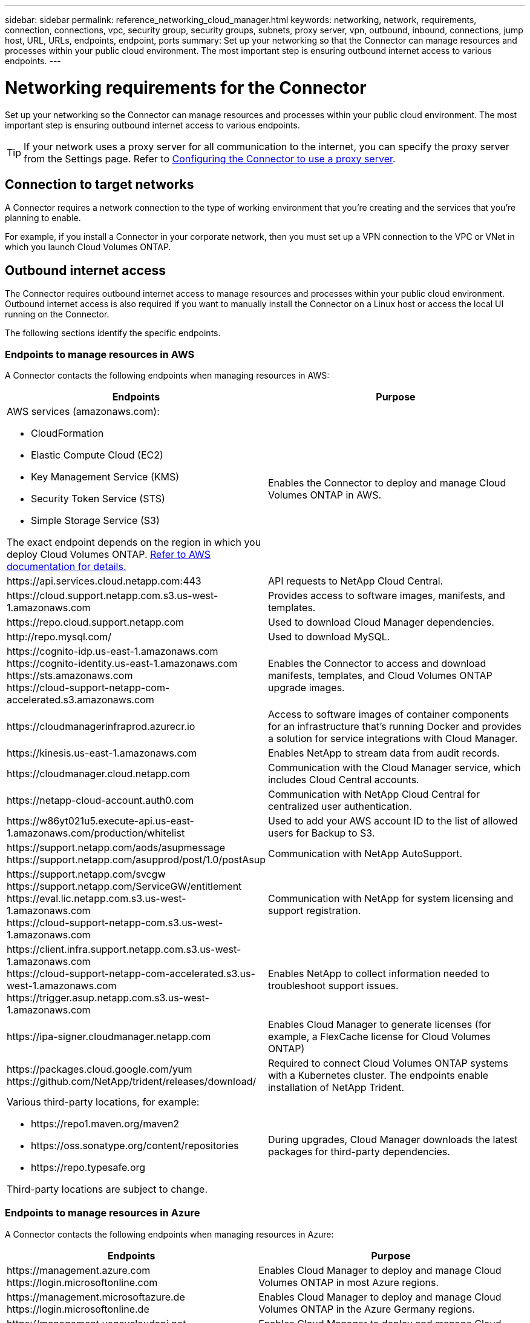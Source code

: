 ---
sidebar: sidebar
permalink: reference_networking_cloud_manager.html
keywords: networking, network, requirements, connection, connections, vpc, security group, security groups, subnets, proxy server, vpn, outbound, inbound, connections, jump host, URL, URLs, endpoints, endpoint, ports
summary: Set up your networking so that the Connector can manage resources and processes within your public cloud environment. The most important step is ensuring outbound internet access to various endpoints.
---

= Networking requirements for the Connector
:hardbreaks:
:nofooter:
:icons: font
:linkattrs:
:imagesdir: ./media/

[.lead]
Set up your networking so the Connector can manage resources and processes within your public cloud environment. The most important step is ensuring outbound internet access to various endpoints.

TIP: If your network uses a proxy server for all communication to the internet, you can specify the proxy server from the Settings page. Refer to link:task_configuring_proxy.html[Configuring the Connector to use a proxy server].

== Connection to target networks

A Connector requires a network connection to the type of working environment that you’re creating and the services that you’re planning to enable.

For example, if you install a Connector in your corporate network, then you must set up a VPN connection to the VPC or VNet in which you launch Cloud Volumes ONTAP.

== Outbound internet access

The Connector requires outbound internet access to manage resources and processes within your public cloud environment. Outbound internet access is also required if you want to manually install the Connector on a Linux host or access the local UI running on the Connector.

The following sections identify the specific endpoints.

=== Endpoints to manage resources in AWS

A Connector contacts the following endpoints when managing resources in AWS:

[cols="43,57",options="header"]
|===
| Endpoints
| Purpose
a|
AWS services (amazonaws.com):

*	CloudFormation
*	Elastic Compute Cloud (EC2)
*	Key Management Service (KMS)
*	Security Token Service (STS)
*	Simple Storage Service (S3)

The exact endpoint depends on the region in which you deploy Cloud Volumes ONTAP. https://docs.aws.amazon.com/general/latest/gr/rande.html[Refer to AWS documentation for details.^]
| Enables the Connector to deploy and manage Cloud Volumes ONTAP in AWS.

| \https://api.services.cloud.netapp.com:443 | API requests to NetApp Cloud Central.

| \https://cloud.support.netapp.com.s3.us-west-1.amazonaws.com	| Provides access to software images, manifests, and templates.

| \https://repo.cloud.support.netapp.com | Used to download Cloud Manager dependencies.

| \http://repo.mysql.com/ | Used to download MySQL.

|
\https://cognito-idp.us-east-1.amazonaws.com
\https://cognito-identity.us-east-1.amazonaws.com
\https://sts.amazonaws.com
\https://cloud-support-netapp-com-accelerated.s3.amazonaws.com
| Enables the Connector to access and download manifests, templates, and Cloud Volumes ONTAP upgrade images.

| \https://cloudmanagerinfraprod.azurecr.io | Access to software images of container components for an infrastructure that's running Docker and provides a solution for service integrations with Cloud Manager.

| \https://kinesis.us-east-1.amazonaws.com	| Enables NetApp to stream data from audit records.

| \https://cloudmanager.cloud.netapp.com | Communication with the Cloud Manager service, which includes Cloud Central accounts.

| \https://netapp-cloud-account.auth0.com | Communication with NetApp Cloud Central for centralized user authentication.

| \https://w86yt021u5.execute-api.us-east-1.amazonaws.com/production/whitelist | Used to add your AWS account ID to the list of allowed users for Backup to S3.

|
\https://support.netapp.com/aods/asupmessage
\https://support.netapp.com/asupprod/post/1.0/postAsup
| Communication with NetApp AutoSupport.
|
\https://support.netapp.com/svcgw
\https://support.netapp.com/ServiceGW/entitlement
\https://eval.lic.netapp.com.s3.us-west-1.amazonaws.com
\https://cloud-support-netapp-com.s3.us-west-1.amazonaws.com

| Communication with NetApp for system licensing and support registration.

|
\https://client.infra.support.netapp.com.s3.us-west-1.amazonaws.com
\https://cloud-support-netapp-com-accelerated.s3.us-west-1.amazonaws.com
\https://trigger.asup.netapp.com.s3.us-west-1.amazonaws.com

| Enables NetApp to collect information needed to troubleshoot support issues.

| \https://ipa-signer.cloudmanager.netapp.com | Enables Cloud Manager to generate licenses (for example, a FlexCache license for Cloud Volumes ONTAP)

|
\https://packages.cloud.google.com/yum
\https://github.com/NetApp/trident/releases/download/
| Required to connect Cloud Volumes ONTAP systems with a Kubernetes cluster. The endpoints enable installation of NetApp Trident.

a| Various third-party locations, for example:

* \https://repo1.maven.org/maven2
* \https://oss.sonatype.org/content/repositories
* \https://repo.typesafe.org

Third-party locations are subject to change.

| During upgrades, Cloud Manager downloads the latest packages for third-party dependencies.
|===

=== Endpoints to manage resources in Azure

A Connector contacts the following endpoints when managing resources in Azure:

[cols="43,57",options="header"]
|===
| Endpoints
| Purpose
|

\https://management.azure.com
\https://login.microsoftonline.com

| Enables Cloud Manager to deploy and manage Cloud Volumes ONTAP in most Azure regions.

|
\https://management.microsoftazure.de
\https://login.microsoftonline.de
| Enables Cloud Manager to deploy and manage Cloud Volumes ONTAP in the Azure Germany regions.

|
\https://management.usgovcloudapi.net
\https://login.microsoftonline.com
| Enables Cloud Manager to deploy and manage Cloud Volumes ONTAP in the Azure US Gov regions.

| \https://api.services.cloud.netapp.com:443 | API requests to NetApp Cloud Central.

| \https://cloud.support.netapp.com.s3.us-west-1.amazonaws.com	| Provides access to software images, manifests, and templates.

| \https://repo.cloud.support.netapp.com | Used to download Cloud Manager dependencies.

| \http://repo.mysql.com/ | Used to download MySQL.

|
\https://cognito-idp.us-east-1.amazonaws.com
\https://cognito-identity.us-east-1.amazonaws.com
\https://sts.amazonaws.com
\https://cloud-support-netapp-com-accelerated.s3.amazonaws.com
| Enables the Connector to access and download manifests, templates, and Cloud Volumes ONTAP upgrade images.

| \https://cloudmanagerinfraprod.azurecr.io | Access to software images of container components for an infrastructure that's running Docker and provides a solution for service integrations with Cloud Manager.

| \https://kinesis.us-east-1.amazonaws.com	| Enables NetApp to stream data from audit records.

| \https://cloudmanager.cloud.netapp.com | Communication with the Cloud Manager service, which includes Cloud Central accounts.

| \https://netapp-cloud-account.auth0.com | Communication with NetApp Cloud Central for centralized user authentication.

| \https://mysupport.netapp.com | Communication with NetApp AutoSupport.
|
\https://support.netapp.com/svcgw
\https://support.netapp.com/ServiceGW/entitlement
\https://eval.lic.netapp.com.s3.us-west-1.amazonaws.com
\https://cloud-support-netapp-com.s3.us-west-1.amazonaws.com
| Communication with NetApp for system licensing and support registration.

|
\https://client.infra.support.netapp.com.s3.us-west-1.amazonaws.com
\https://cloud-support-netapp-com-accelerated.s3.us-west-1.amazonaws.com
\https://trigger.asup.netapp.com.s3.us-west-1.amazonaws.com

| Enables NetApp to collect information needed to troubleshoot support issues.

| \https://ipa-signer.cloudmanager.netapp.com | Enables Cloud Manager to generate licenses (for example, a FlexCache license for Cloud Volumes ONTAP)

|
\https://packages.cloud.google.com/yum
\https://github.com/NetApp/trident/releases/download/
| Required to connect Cloud Volumes ONTAP systems with a Kubernetes cluster. The endpoints enable installation of NetApp Trident.

| *.blob.core.windows.net | Required for HA pairs when using a proxy.

a| Various third-party locations, for example:

* \https://repo1.maven.org/maven2
* \https://oss.sonatype.org/content/repositories
* \https://repo.typesafe.org

Third-party locations are subject to change.

| During upgrades, Cloud Manager downloads the latest packages for third-party dependencies.
|===

=== Endpoints to manage resources in GCP

A Connector contacts the following endpoints when managing resources in GCP:

[cols="43,57",options="header"]
|===
| Endpoints
| Purpose
|
\https://www.googleapis.com

| Enables the Connector to contact Google APIs for deploying and managing Cloud Volumes ONTAP in GCP.

| \https://api.services.cloud.netapp.com:443 | API requests to NetApp Cloud Central.

| \https://cloud.support.netapp.com.s3.us-west-1.amazonaws.com	| Provides access to software images, manifests, and templates.

| \https://repo.cloud.support.netapp.com | Used to download Cloud Manager dependencies.

| \http://repo.mysql.com/ | Used to download MySQL.

|
\https://cognito-idp.us-east-1.amazonaws.com
\https://cognito-identity.us-east-1.amazonaws.com
\https://sts.amazonaws.com
\https://cloud-support-netapp-com-accelerated.s3.amazonaws.com
| Enables the Connector to access and download manifests, templates, and Cloud Volumes ONTAP upgrade images.

| \https://cloudmanagerinfraprod.azurecr.io | Access to software images of container components for an infrastructure that's running Docker and provides a solution for service integrations with Cloud Manager.

| \https://kinesis.us-east-1.amazonaws.com	| Enables NetApp to stream data from audit records.

| \https://cloudmanager.cloud.netapp.com | Communication with the Cloud Manager service, which includes Cloud Central accounts.

| \https://netapp-cloud-account.auth0.com | Communication with NetApp Cloud Central for centralized user authentication.

| \https://mysupport.netapp.com | Communication with NetApp AutoSupport.
|
\https://support.netapp.com/svcgw
\https://support.netapp.com/ServiceGW/entitlement
\https://eval.lic.netapp.com.s3.us-west-1.amazonaws.com
\https://cloud-support-netapp-com.s3.us-west-1.amazonaws.com
| Communication with NetApp for system licensing and support registration.

|
\https://client.infra.support.netapp.com.s3.us-west-1.amazonaws.com
\https://cloud-support-netapp-com-accelerated.s3.us-west-1.amazonaws.com
\https://trigger.asup.netapp.com.s3.us-west-1.amazonaws.com

| Enables NetApp to collect information needed to troubleshoot support issues.

| \https://ipa-signer.cloudmanager.netapp.com | Enables Cloud Manager to generate licenses (for example, a FlexCache license for Cloud Volumes ONTAP)

|
\https://packages.cloud.google.com/yum
\https://github.com/NetApp/trident/releases/download/
| Required to connect Cloud Volumes ONTAP systems with a Kubernetes cluster. The endpoints enable installation of NetApp Trident.

a| Various third-party locations, for example:

* \https://repo1.maven.org/maven2
* \https://oss.sonatype.org/content/repositories
* \https://repo.typesafe.org

Third-party locations are subject to change.

| During upgrades, Cloud Manager downloads the latest packages for third-party dependencies.
|===

=== Endpoints to install the Connector on a Linux host

You have the option to manually install the Connector software on your own Linux host. If you do, the installer for the Connector must access the following URLs during the installation process:

* \http://dev.mysql.com/get/mysql-community-release-el7-5.noarch.rpm
* \https://dl.fedoraproject.org/pub/epel/epel-release-latest-7.noarch.rpm
* \https://s3.amazonaws.com/aws-cli/awscli-bundle.zip

The host might try to update operating system packages during installation. The host can contact different mirroring sites for these OS packages.

=== Endpoints accessed from your web browser when using the local UI

While you should perform almost all tasks from the SaaS user interface, a local user interface is still available on the Connector. The machine running the web browser must have connections to the following endpoints:

[cols="43,57",options="header"]
|===
| Endpoints
| Purpose
|
The Connector host

a| You must enter the host's IP address from a web browser to load the Cloud Manager console.

Depending on your connectivity to your cloud provider, you can use the private IP or a public IP assigned to the host:

- A private IP works if you have a VPN and direct connect access to your virtual network
- A public IP works in any networking scenario

In any case, you should secure network access by ensuring that security group rules allow access from only authorized IPs or subnets.

|
\https://auth0.com
\https://cdn.auth0.com
\https://netapp-cloud-account.auth0.com
\https://services.cloud.netapp.com

| Your web browser connects to these endpoints for centralized user authentication through NetApp Cloud Central.

| \https://widget.intercom.io
| For in-product chat that enables you to talk to NetApp cloud experts.

|===

== Ports and security groups

There's no incoming traffic to the Connector, unless you initiate it. HTTP and HTTPS provide access to the link:concept_connectors.html#the-local-user-interface[local UI], which you'll use in rare circumstances. SSH is only needed if you need to connect to the host for troubleshooting.

=== Rules for the Connector in AWS

The security group for the Connector requires both inbound and outbound rules.

==== Inbound rules

The source for inbound rules in the predefined security group is 0.0.0.0/0.

[cols="10,10,80",width=100%,options="header"]
|===

| Protocol
| Port
| Purpose

| SSH | 22 | Provides SSH access to the Connector host
| HTTP | 80 |	Provides HTTP access from client web browsers to the local user interface and connections from Cloud Compliance
| HTTPS |	443 |	Provides HTTPS access from client web browsers to the local user interface
| TCP | 3128 | Provides the Cloud Compliance instance with internet access, if your AWS network doesn’t use a NAT or proxy

|===

==== Outbound rules

The predefined security group for the Connector opens all outbound traffic. If that is acceptable, follow the basic outbound rules. If you need more rigid rules, use the advanced outbound rules.

===== Basic outbound rules

The predefined security group for the Connector includes the following outbound rules.

[cols=3*,options="header",width=70%,cols="20,20,60"]
|===

| Protocol
| Port
| Purpose

| All TCP | All | All outbound traffic
| All UDP | All |	All outbound traffic

|===

===== Advanced outbound rules

If you need rigid rules for outbound traffic, you can use the following information to open only those ports that are required for outbound communication by the Connector.

NOTE: The source IP address is the Connector host.

[cols=5*,options="header,autowidth"]
|===

| Service
| Protocol
| Port
| Destination
| Purpose

.9+| Active Directory | TCP	| 88 | Active Directory forest | Kerberos V authentication
| TCP	| 139 | Active Directory forest | NetBIOS service session
| TCP	| 389 | Active Directory forest | LDAP
| TCP	| 445 | Active Directory forest | Microsoft SMB/CIFS over TCP with NetBIOS framing
| TCP	| 464 | Active Directory forest | Kerberos V change & set password (SET_CHANGE)
| TCP	| 749 | Active Directory forest | Active Directory Kerberos V change & set password (RPCSEC_GSS)
| UDP	| 137 | Active Directory forest | NetBIOS name service
| UDP	| 138 | Active Directory forest | NetBIOS datagram service
| UDP	| 464 | Active Directory forest | Kerberos key administration
| API calls and AutoSupport | HTTPS | 443 | Outbound internet and ONTAP cluster management LIF | API calls to AWS and ONTAP, and sending AutoSupport messages to NetApp
.2+| API calls | TCP	| 3000 | ONTAP cluster management LIF | API calls to ONTAP
| TCP | 8088 | Backup to S3 | API calls to Backup to S3
| DNS | UDP	| 53 | DNS | Used for DNS resolve by Cloud Manager
| Cloud Compliance | HTTP | 80 | Cloud Compliance instance | Cloud Compliance for Cloud Volumes ONTAP
|===

=== Rules for the Connector in Azure

The security group for the Connector requires both inbound and outbound rules.

==== Inbound rules

The source for inbound rules in the predefined security group is 0.0.0.0/0.

[cols=3*,options="header,autowidth"]
|===

| Port
| Protocol
| Purpose

| 22 | SSH | Provides SSH access to the Connector host
| 80 | HTTP |	Provides HTTP access from client web browsers to the local user interface
| 443 |	HTTPS | Provides HTTPS access from client web browsers to the local user interface

|===

==== Outbound rules

The predefined security group for the Connector opens all outbound traffic. If that is acceptable, follow the basic outbound rules. If you need more rigid rules, use the advanced outbound rules.

===== Basic outbound rules

The predefined security group for the Connector includes the following outbound rules.

[cols=3*,options="header,autowidth"]
|===

| Port
| Protocol
| Purpose

| All | All TCP | All outbound traffic
| All |	All UDP | All outbound traffic

|===

===== Advanced outbound rules

If you need rigid rules for outbound traffic, you can use the following information to open only those ports that are required for outbound communication by the Connector.

NOTE: The source IP address is the Connector host.

[cols=5*,options="header,autowidth"]
|===

| Service
| Port
| Protocol
| Destination
| Purpose

.9+| Active Directory | 88 | TCP | Active Directory forest | Kerberos V authentication
| 139 | TCP | Active Directory forest | NetBIOS service session
| 389 | TCP	| Active Directory forest | LDAP
| 445 | TCP	| Active Directory forest | Microsoft SMB/CIFS over TCP with NetBIOS framing
| 464 | TCP	| Active Directory forest | Kerberos V change & set password (SET_CHANGE)
| 749 | TCP	| Active Directory forest | Active Directory Kerberos V change & set password (RPCSEC_GSS)
| 137 | UDP	| Active Directory forest | NetBIOS name service
| 138 | UDP	| Active Directory forest | NetBIOS datagram service
| 464 | UDP	| Active Directory forest | Kerberos key administration
| API calls and AutoSupport | 443 | HTTPS | Outbound internet and ONTAP cluster management LIF | API calls to AWS and ONTAP, and sending AutoSupport messages to NetApp
| API calls | 3000 | TCP	| ONTAP cluster management LIF | API calls to ONTAP
| DNS | 53 | UDP	| DNS | Used for DNS resolve by Cloud Manager

|===

=== Rules for the Connector in GCP

The firewall rules for the Connector requires both inbound and outbound rules.

==== Inbound rules

The source for inbound rules in the predefined firewall rules is 0.0.0.0/0.

[cols="10,10,80",width=100%,options="header"]
|===

| Protocol
| Port
| Purpose

| SSH | 22 | Provides SSH access to the Connector host
| HTTP | 80 |	Provides HTTP access from client web browsers to the local user interface
| HTTPS |	443 |	Provides HTTPS access from client web browsers to the local user interface

|===

==== Outbound rules

The predefined firewall rules for the Connector opens all outbound traffic. If that is acceptable, follow the basic outbound rules. If you need more rigid rules, use the advanced outbound rules.

===== Basic outbound rules

The predefined firewall rules for the Connector includes the following outbound rules.

[cols=3*,options="header",width=70%,cols="20,20,60"]
|===

| Protocol
| Port
| Purpose

| All TCP | All | All outbound traffic
| All UDP | All |	All outbound traffic

|===

===== Advanced outbound rules

If you need rigid rules for outbound traffic, you can use the following information to open only those ports that are required for outbound communication by the Connector.

NOTE: The source IP address is the Connector host.

[cols=5*,options="header,autowidth"]
|===

| Service
| Protocol
| Port
| Destination
| Purpose

.9+| Active Directory | TCP	| 88 | Active Directory forest | Kerberos V authentication
| TCP	| 139 | Active Directory forest | NetBIOS service session
| TCP	| 389 | Active Directory forest | LDAP
| TCP	| 445 | Active Directory forest | Microsoft SMB/CIFS over TCP with NetBIOS framing
| TCP	| 464 | Active Directory forest | Kerberos V change & set password (SET_CHANGE)
| TCP	| 749 | Active Directory forest | Active Directory Kerberos V change & set password (RPCSEC_GSS)
| UDP	| 137 | Active Directory forest | NetBIOS name service
| UDP	| 138 | Active Directory forest | NetBIOS datagram service
| UDP	| 464 | Active Directory forest | Kerberos key administration
| API calls and AutoSupport | HTTPS | 443 | Outbound internet and ONTAP cluster management LIF | API calls to GCP and ONTAP, and sending AutoSupport messages to NetApp
| API calls | TCP	| 3000 | ONTAP cluster management LIF | API calls to ONTAP
| DNS | UDP	| 53 | DNS | Used for DNS resolve by Cloud Manager

|===
